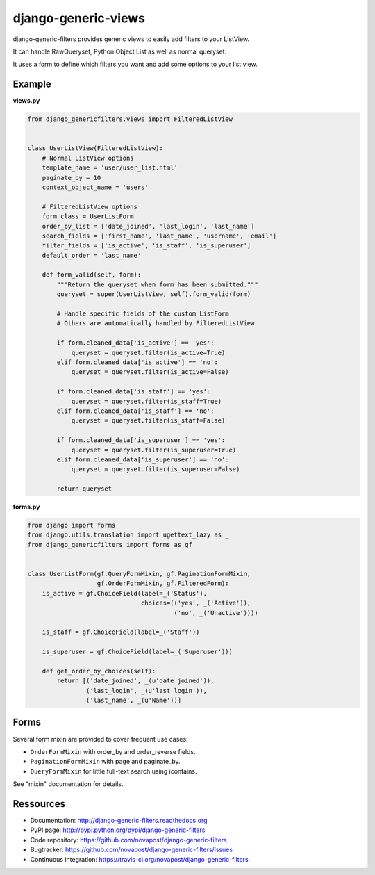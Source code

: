 ####################
django-generic-views
####################

django-generic-filters provides generic views to easily add filters to your ListView.

It can handle RawQueryset, Python Object List as well as normal queryset.

It uses a form to define which filters you want and add some options to
your list view.

.. image:: https://secure.travis-ci.org/novapost/django-generic-filters.png?branch=master
   :alt: Build Status
   :target: https://secure.travis-ci.org/novapost/django-generic-filters



*******
Example
*******

**views.py**

.. code-block:: python

    from django_genericfilters.views import FilteredListView


    class UserListView(FilteredListView):
        # Normal ListView options
        template_name = 'user/user_list.html'
        paginate_by = 10
        context_object_name = 'users'

        # FilteredListView options
        form_class = UserListForm
        order_by_list = ['date_joined', 'last_login', 'last_name']
        search_fields = ['first_name', 'last_name', 'username', 'email']
        filter_fields = ['is_active', 'is_staff', 'is_superuser']
        default_order = 'last_name'

        def form_valid(self, form):
            """Return the queryset when form has been submitted."""
            queryset = super(UserListView, self).form_valid(form)

            # Handle specific fields of the custom ListForm
            # Others are automatically handled by FilteredListView

            if form.cleaned_data['is_active'] == 'yes':
                queryset = queryset.filter(is_active=True)
            elif form.cleaned_data['is_active'] == 'no':
                queryset = queryset.filter(is_active=False)

            if form.cleaned_data['is_staff'] == 'yes':
                queryset = queryset.filter(is_staff=True)
            elif form.cleaned_data['is_staff'] == 'no':
                queryset = queryset.filter(is_staff=False)

            if form.cleaned_data['is_superuser'] == 'yes':
                queryset = queryset.filter(is_superuser=True)
            elif form.cleaned_data['is_superuser'] == 'no':
                queryset = queryset.filter(is_superuser=False)

            return queryset


**forms.py**

.. code-block:: python

    from django import forms
    from django.utils.translation import ugettext_lazy as _
    from django_genericfilters import forms as gf


    class UserListForm(gf.QueryFormMixin, gf.PaginationFormMixin,
                       gf.OrderFormMixin, gf.FilteredForm):
        is_active = gf.ChoiceField(label=_('Status'),
                                   choices=(('yes', _('Active')),
                                            ('no', _('Unactive'))))

        is_staff = gf.ChoiceField(label=_('Staff'))

        is_superuser = gf.ChoiceField(label=_('Superuser')))

        def get_order_by_choices(self):
            return [('date_joined', _(u'date joined')),
                    ('last_login', _(u'last login')),
                    ('last_name', _(u'Name'))]



*****
Forms
*****

Several form mixin are provided to cover frequent use cases:

* ``OrderFormMixin`` with order_by and order_reverse fields.
* ``PaginationFormMixin`` with page and paginate_by.
* ``QueryFormMixin`` for little full-text search using icontains.

See "mixin" documentation for details.


**********
Ressources
**********

* Documentation: http://django-generic-filters.readthedocs.org
* PyPI page: http://pypi.python.org/pypi/django-generic-filters
* Code repository: https://github.com/novapost/django-generic-filters
* Bugtracker: https://github.com/novapost/django-generic-filters/issues
* Continuous integration: https://travis-ci.org/novapost/django-generic-filters
